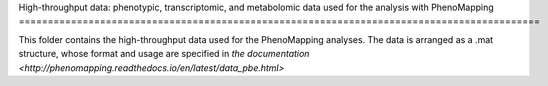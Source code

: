 High-throughput data: phenotypic, transcriptomic, and metabolomic data used for the 
analysis with PhenoMapping
==========================================================================================

This folder contains the high-throughput data used for the PhenoMapping analyses. 
The data is arranged as a .mat structure, whose format and usage are specified in
`the documentation <http://phenomapping.readthedocs.io/en/latest/data_pbe.html>`
